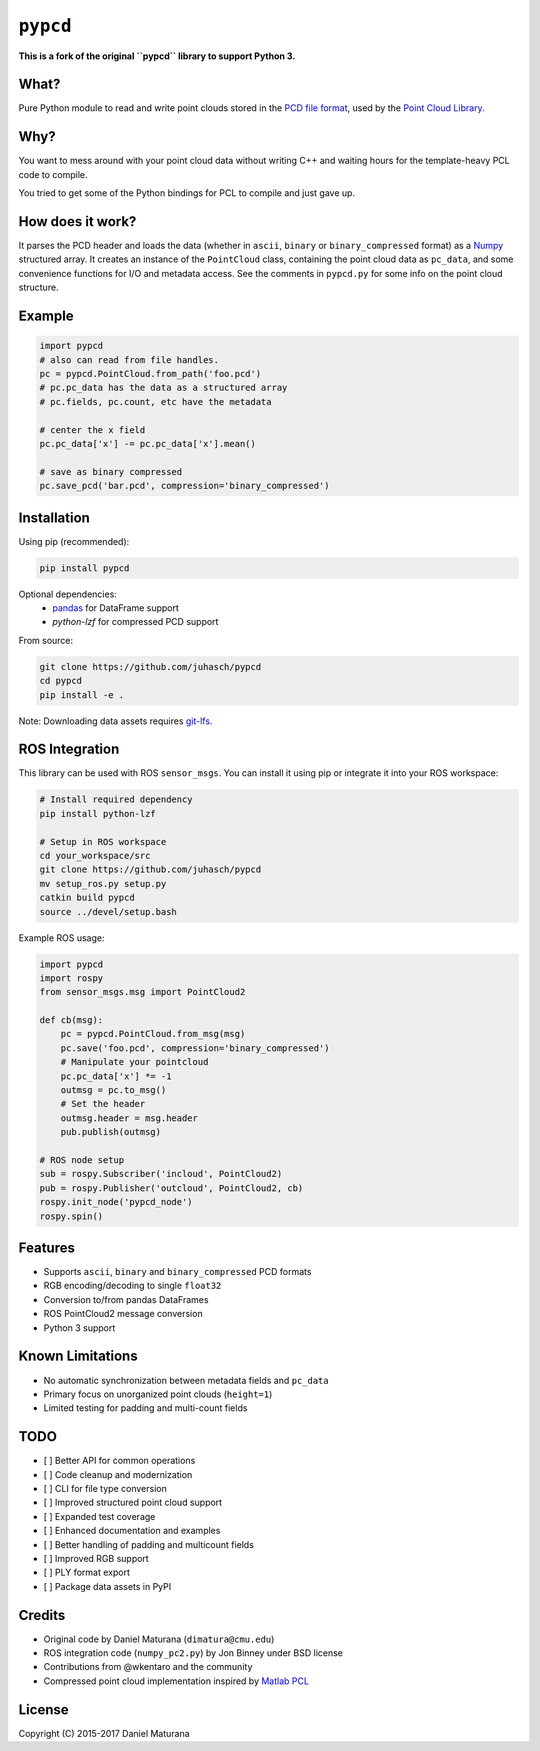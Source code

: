 ``pypcd``
=========

**This is a fork of the original ``pypcd`` library to support Python 3.**

What?
-----

Pure Python module to read and write point clouds stored in the
`PCD file format <http://pointclouds.org/documentation/tutorials/pcd_file_format.php>`__,
used by the `Point Cloud Library <http://pointclouds.org/>`__.

Why?
----

You want to mess around with your point cloud data without writing C++
and waiting hours for the template-heavy PCL code to compile.

You tried to get some of the Python bindings for PCL to compile
and just gave up.

How does it work?
-----------------

It parses the PCD header and loads the data (whether in ``ascii``,
``binary`` or ``binary_compressed`` format) as a
`Numpy <http://www.numpy.org>`__ structured array. It creates an
instance of the ``PointCloud`` class, containing the point cloud data as ``pc_data``, and
some convenience functions for I/O and metadata access.
See the comments in ``pypcd.py`` for some info on the point cloud
structure.

Example
-------

.. code:: python

    import pypcd
    # also can read from file handles.
    pc = pypcd.PointCloud.from_path('foo.pcd')
    # pc.pc_data has the data as a structured array
    # pc.fields, pc.count, etc have the metadata

    # center the x field
    pc.pc_data['x'] -= pc.pc_data['x'].mean()

    # save as binary compressed
    pc.save_pcd('bar.pcd', compression='binary_compressed')


Installation
------------

Using pip (recommended):

.. code:: bash

    pip install pypcd

Optional dependencies:
    - `pandas <https://pandas.pydata.org>`__ for DataFrame support
    - `python-lzf` for compressed PCD support

From source:

.. code:: bash

    git clone https://github.com/juhasch/pypcd
    cd pypcd
    pip install -e .

Note: Downloading data assets requires `git-lfs <https://git-lfs.github.com>`__.

ROS Integration
---------------

This library can be used with ROS ``sensor_msgs``. You can install it using pip
or integrate it into your ROS workspace:

.. code:: bash

    # Install required dependency
    pip install python-lzf
    
    # Setup in ROS workspace
    cd your_workspace/src
    git clone https://github.com/juhasch/pypcd
    mv setup_ros.py setup.py
    catkin build pypcd
    source ../devel/setup.bash

Example ROS usage:

.. code:: python

    import pypcd
    import rospy
    from sensor_msgs.msg import PointCloud2

    def cb(msg):
        pc = pypcd.PointCloud.from_msg(msg)
        pc.save('foo.pcd', compression='binary_compressed')
        # Manipulate your pointcloud
        pc.pc_data['x'] *= -1
        outmsg = pc.to_msg()
        # Set the header
        outmsg.header = msg.header
        pub.publish(outmsg)

    # ROS node setup
    sub = rospy.Subscriber('incloud', PointCloud2)
    pub = rospy.Publisher('outcloud', PointCloud2, cb)
    rospy.init_node('pypcd_node')
    rospy.spin()

Features
--------

- Supports ``ascii``, ``binary`` and ``binary_compressed`` PCD formats
- RGB encoding/decoding to single ``float32``
- Conversion to/from pandas DataFrames
- ROS PointCloud2 message conversion
- Python 3 support

Known Limitations
-----------------

- No automatic synchronization between metadata fields and ``pc_data``
- Primary focus on unorganized point clouds (``height=1``)
- Limited testing for padding and multi-count fields

TODO
----

- [ ] Better API for common operations
- [ ] Code cleanup and modernization
- [ ] CLI for file type conversion
- [ ] Improved structured point cloud support
- [ ] Expanded test coverage
- [ ] Enhanced documentation and examples
- [ ] Better handling of padding and multicount fields
- [ ] Improved RGB support
- [ ] PLY format export
- [ ] Package data assets in PyPI

Credits
-------

- Original code by Daniel Maturana (``dimatura@cmu.edu``)
- ROS integration code (``numpy_pc2.py``) by Jon Binney under BSD license
- Contributions from @wkentaro and the community
- Compressed point cloud implementation inspired by `Matlab PCL <https://www.mathworks.com/matlabcentral/fileexchange/40382-matlab-to-point-cloud-library>`__

License
-------

Copyright (C) 2015-2017 Daniel Maturana
